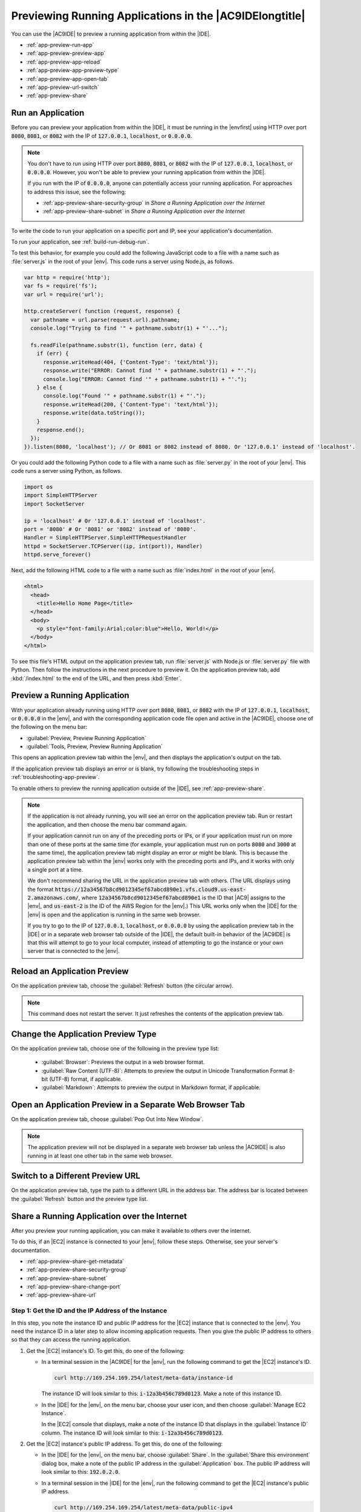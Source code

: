.. Copyright 2010-2019 Amazon.com, Inc. or its affiliates. All Rights Reserved.

   This work is licensed under a Creative Commons Attribution-NonCommercial-ShareAlike 4.0
   International License (the "License"). You may not use this file except in compliance with the
   License. A copy of the License is located at http://creativecommons.org/licenses/by-nc-sa/4.0/.

   This file is distributed on an "AS IS" BASIS, WITHOUT WARRANTIES OR CONDITIONS OF ANY KIND,
   either express or implied. See the License for the specific language governing permissions and
   limitations under the License.

.. _app-preview:

########################################################
Previewing Running Applications in the |AC9IDElongtitle|
########################################################

.. meta::
    :description:
        Describes how to preview a running application from within the AWS Cloud9 IDE.

You can use the |AC9IDE| to preview a running application from within the |IDE|.

* :ref:`app-preview-run-app`
* :ref:`app-preview-preview-app`
* :ref:`app-preview-app-reload`
* :ref:`app-preview-app-preview-type`
* :ref:`app-preview-app-open-tab`
* :ref:`app-preview-url-switch`
* :ref:`app-preview-share`

.. _app-preview-run-app:

Run an Application
==================

Before you can preview your application from within the |IDE|, it must be running in the |envfirst| using 
HTTP over port :code:`8080`, :code:`8081`, or :code:`8082` with the IP of :code:`127.0.0.1`, :code:`localhost`, or :code:`0.0.0.0`.

.. note:: You don't have to run using HTTP over port :code:`8080`, :code:`8081`, or :code:`8082` with the IP of :code:`127.0.0.1`, :code:`localhost`, or :code:`0.0.0.0`. However, you won't be able to preview your running application from within the |IDE|.

   If you run with the IP of :code:`0.0.0.0`, anyone can potentially access your running application. For approaches to address this issue, see the following: 

   * :ref:`app-preview-share-security-group` in *Share a Running Application over the Internet*
   * :ref:`app-preview-share-subnet` in *Share a Running Application over the Internet*

To write the code to run your application on a specific port and IP, see your application's documentation.

To run your application, see :ref:`build-run-debug-run`.

To test this behavior, for example you could add the following JavaScript code to a file with a name such as :file:`server.js` in the root of your |env|. This code
runs a server using Node.js, as follows.

.. code-block:: javascript

   var http = require('http');
   var fs = require('fs');
   var url = require('url');

   http.createServer( function (request, response) {
     var pathname = url.parse(request.url).pathname;
     console.log("Trying to find '" + pathname.substr(1) + "'...");

     fs.readFile(pathname.substr(1), function (err, data) {
       if (err) {
         response.writeHead(404, {'Content-Type': 'text/html'});
         response.write("ERROR: Cannot find '" + pathname.substr(1) + "'.");
         console.log("ERROR: Cannot find '" + pathname.substr(1) + "'.");
       } else {
         console.log("Found '" + pathname.substr(1) + "'.");
         response.writeHead(200, {'Content-Type': 'text/html'});
         response.write(data.toString());
       }
       response.end();
     });
   }).listen(8080, 'localhost'); // Or 8081 or 8082 instead of 8080. Or '127.0.0.1' instead of 'localhost'.

Or you could add the following Python code to a file with a name such as :file:`server.py` in the root
of your |env|. This code runs a server using Python, as follows.

.. code-block:: python

   import os
   import SimpleHTTPServer
   import SocketServer

   ip = 'localhost' # Or '127.0.0.1' instead of 'localhost'.
   port = '8080' # Or '8081' or '8082' instead of '8080'.
   Handler = SimpleHTTPServer.SimpleHTTPRequestHandler
   httpd = SocketServer.TCPServer((ip, int(port)), Handler)
   httpd.serve_forever()

Next, add the following HTML code to a file with a name such as :file:`index.html` in the root of your |env|.

.. code-block:: html

   <html>
     <head>
       <title>Hello Home Page</title>
     </head>
     <body>
       <p style="font-family:Arial;color:blue">Hello, World!</p>
     </body>
   </html>

To see this file's HTML output on the application preview tab, run :file:`server.js` with Node.js or :file:`server.py` file with Python.
Then follow the instructions in the next procedure to preview it. On the application preview tab, add :kbd:`/index.html` to the end of the URL, and then press :kbd:`Enter`.

.. _app-preview-preview-app:

Preview a Running Application
=============================

With your application already running using HTTP over port :code:`8080`, :code:`8081`, or :code:`8082` with the IP of :code:`127.0.0.1`, :code:`localhost`, or :code:`0.0.0.0` in the |env|, 
and with the corresponding application code file open and active in the |AC9IDE|, choose one of the following on the menu bar:

* :guilabel:`Preview, Preview Running Application`
* :guilabel:`Tools, Preview, Preview Running Application`

This opens an application preview tab within the |env|, and then displays the application's output on the tab.

If the application preview tab displays an error or is blank, try following the troubleshooting steps in :ref:`troubleshooting-app-preview`.

To enable others to preview the running application outside of the |IDE|, see :ref:`app-preview-share`. 

.. note:: If the application is not already running, you will see an error on the application preview tab. Run or restart the application, and then choose the menu bar command again.

   If your application cannot run on any of the preceding ports or IPs, or if your application must run on more than one of these ports at the same time (for example, your application must 
   run on ports :code:`8080` and :code:`3000` at the same time), the application preview tab might display an error or might be blank. This is because the application preview tab 
   within the |env| works only with the preceding ports and IPs, and it works with only a single port at a time.
   
   We don't recommend sharing the URL in the application preview tab with others. (The URL displays using the format 
   :code:`https://12a34567b8cd9012345ef67abcd890e1.vfs.cloud9.us-east-2.amazonaws.com/`, where :code:`12a34567b8cd9012345ef67abcd890e1` is the ID that |AC9| assigns to the |env|, 
   and :code:`us-east-2` is the ID of the AWS Region for the |env|.) This URL works only when the |IDE| for the |env| is open and the application is running in the same web browser.    

   If you try to go to the IP of :code:`127.0.0.1`, :code:`localhost`, or :code:`0.0.0.0` by using the application preview tab 
   in the |IDE| or in a separate web browser tab outside of the |IDE|, 
   the default built-in behavior of the |AC9IDE| is that this will attempt to go to your local computer, instead of attempting to go the 
   instance or your own server that is connected to the |env|.

.. _app-preview-app-reload:

Reload an Application Preview
=============================

On the application preview tab, choose the :guilabel:`Refresh` button (the circular arrow).

.. note:: This command does not restart the server. It just refreshes the contents of the application preview tab.

.. _app-preview-app-preview-type:

Change the Application Preview Type
===================================

On the application preview tab, choose one of the following in the preview type list:

  * :guilabel:`Browser`: Previews the output in a web browser format.
  * :guilabel:`Raw Content (UTF-8)`: Attempts to preview the output in Unicode Transformation Format
    8-bit (UTF-8) format, if applicable.
  * :guilabel:`Markdown`: Attempts to preview the output in Markdown format, if applicable.

.. _app-preview-app-open-tab:

Open an Application Preview in a Separate Web Browser Tab
=========================================================

On the application preview tab, choose :guilabel:`Pop Out Into New Window`.

.. note:: The application preview will not be displayed in a separate web browser tab unless the |AC9IDE|
   is also running in at least one other tab in the same web browser.

.. _app-preview-url-switch:

Switch to a Different Preview URL
=================================

On the application preview tab, type the path to a different URL in the address bar. The address bar is
located between the :guilabel:`Refresh` button and the preview type list.

.. _app-preview-share:

Share a Running Application over the Internet
=============================================

After you preview your running application, you can make it available to others over the internet.

To do this, if an |EC2| instance is connected to your |env|, follow these steps. Otherwise, see your server's documentation.

* :ref:`app-preview-share-get-metadata`
* :ref:`app-preview-share-security-group`
* :ref:`app-preview-share-subnet`
* :ref:`app-preview-share-change-port`
* :ref:`app-preview-share-url`

.. _app-preview-share-get-metadata:

Step 1: Get the ID and the IP Address of the Instance
-----------------------------------------------------

In this step, you note the instance ID and public IP address for the |EC2| instance that is connected to the |env|. You need the instance ID in a later step to 
allow incoming application requests. Then you give the public IP address to others so that they can access the running application.

#. Get the |EC2| instance's ID. To get this, do one of the following:

   * In a terminal session in the |AC9IDE| for the |env|, run the following command to get the |EC2| instance's ID.

     .. code-block:: sh

        curl http://169.254.169.254/latest/meta-data/instance-id

     The instance ID will look similar to this: :code:`i-12a3b456c789d0123`. Make a note of this instance ID.

   * In the |IDE| for the |env|, on the menu bar, choose your user icon, and then choose :guilabel:`Manage EC2 Instance`.
   
     .. image:: images/console-manage-instance.png
        :alt: Choosing to manage the instance from the AWS Cloud9 IDE

     In the |EC2| console that displays, make a note of the instance ID that displays in the :guilabel:`Instance ID` column. The instance ID will look similar to this: :code:`i-12a3b456c789d0123`. 

#. Get the |EC2| instance's public IP address. To get this, do one of the following:

   * In the |IDE| for the |env|, on the menu bar, choose :guilabel:`Share`. In the :guilabel:`Share this environment` dialog box, make a note of the public IP address in the :guilabel:`Application` box. 
     The public IP address will look similar to this: :code:`192.0.2.0`.

   * In a terminal session in the |IDE| for the |env|, run the following command to get the |EC2| instance's public IP address.

     .. code-block:: sh

        curl http://169.254.169.254/latest/meta-data/public-ipv4

     The public IP address will look similar to this: :code:`192.0.2.0`. Make a note of this public IP address.

   * In the |IDE| for the |env|, on the menu bar, choose your user icon, and then choose :guilabel:`Manage EC2 Instance`. In the |EC2| console that displays, on the :guilabel:`Description` tab, make a note of the 
     public IP address for the :guilabel:`IPv4 Public IP` field. The public IP address will look similar to this: :code:`192.0.2.0`.

   .. note:: The instance's public IP address might change anytime the instance restarts. To prevent this IP address from changing, one solution is to allocate an Elastic IP address and then assign that address to the running instance. For instructions, see 
      :ec2-user-guide:`Allocating an Elastic IP Address <elastic-ip-addresses-eip.html#using-instance-addressing-eips-allocating>` and 
      :ec2-user-guide:`Associating an Elastic IP Address with a Running Instance <elastic-ip-addresses-eip.html#using-instance-addressing-eips-associating>` in the |EC2-ug|.  Note also that 
      allocating an Elastic IP address might result in charges to your AWS account. For more information, see `Amazon EC2 Pricing <https://aws.amazon.com/ec2/pricing/>`_.

.. _app-preview-share-security-group:

Step 2: Set Up the Security Group for the Instance
--------------------------------------------------

In this step, you use the |EC2| console to set up the |EC2| security group for the instance that is connected to the |env|, to allow incoming HTTP requests over port 8080, 8081, or 8082.

.. note:: You don't have to run using HTTP over port :code:`8080`, :code:`8081`, or :code:`8082`. If you are running on a different protocol or port, substitute it throughout this step. 
   You won't be able to preview your running application from within the |IDE| until you switch back to running using HTTP over one of the ports and IPs as described in :ref:`app-preview-preview-app`.

   For an additional layer of security, you can also set up a network access control list (ACL) for a subnet in a virtual private cloud (VPC) that the instance can use. 
   For more information about security groups and network ACLs, see the following:
   
   * :ref:`app-preview-share-subnet`
   * :VPC-ug:`Security <VPC_Security>` in the |VPC-ug|
   * :VPC-ug:`Security Groups for Your VPC <VPC_SecurityGroups>` in the |VPC-ug|
   * :VPC-ug:`Network ACLs <VPC_ACLs>` in the |VPC-ug|

#. In the |IDE| for the |env|, on the menu bar, choose your user icon, and then choose :guilabel:`Manage EC2 Instance`. Then skip ahead to step 3 in this procedure.
#. If choosing :guilabel:`Manage EC2 Instance` or other steps in this procedure display errors, we recommend you sign in to the |EC2| console using credentials for an |IAM| administrator user in your AWS account, and then 
   complete the following instructions. If you cannot do this, check with your AWS account administrator.

   #. Sign in to the AWS Management Console, if you are not already signed in, at https://console.aws.amazon.com.
   #. Open the |EC2| console. To do this, in the AWS navigation bar, choose :guilabel:`Services`. Then choose :guilabel:`EC2`.
   #. In the AWS navigation bar, choose the AWS Region where the |env| is located.
   #. If the :guilabel:`EC2 Dashboard` is displayed, choose :guilabel:`Running Instances`. Otherwise, in the service navigation pane, expand :guilabel:`Instances` if it is not already expanded, 
      and then choose :guilabel:`Instances`.
   #. In the list of instances, select the instance where the :guilabel:`Instance ID` matches the instance ID you noted earlier.

#. In the :guilabel:`Description` tab for the instance, choose the security group link next to :guilabel:`Security groups`. 
#. With the security group displayed, look on the :guilabel:`Inbound` tab. If a rule already exists where :guilabel:`Type` is set to :guilabel:`Custom TCP Rule` and :guilabel:`Port Range` is set to 
   :guilabel:`8080`, :guilabel:`8081`, or :guilabel:`8082`, choose :guilabel:`Cancel`, and skip ahead to :ref:`app-preview-share-subnet`. Otherwise, choose :guilabel:`Edit`.
#. In the :guilabel:`Edit inbound rules` dialog box, choose :guilabel:`Add Rule`.
#. For :guilabel:`Type`, choose :guilabel:`Custom TCP Rule`.
#. For :guilabel:`Port Range`, type :code:`8080`, :code:`8081`, or :code:`8082`. 
#. For :guilabel:`Source`, choose :guilabel:`Anywhere`.

   .. note:: Choosing :guilabel:`Anywhere` for :guilabel:`Source` allows incoming requests from any IP address. To restrict this to specific IP addresses, 
      choose :guilabel:`Custom` and then type the IP address range, or choose :guilabel:`My IP` to restrict this to requests from your IP address only.

#. Choose :guilabel:`Save`.

.. _app-preview-share-subnet:

Step 3: Set Up the Subnet for the Instance
------------------------------------------

In this step, you use the consoles for |EC2| and |VPClong| (|VPC|) to set up the subnet for the |EC2| instance that is connected to the |env|, to also allow incoming HTTP requests over port 8080, 8081, or 8082.

.. note:: You don't have to run using HTTP over port :code:`8080`, :code:`8081`, or :code:`8082`. If you are running on a different protocol or port, substitute it throughout this step. 
   You won't be able to preview your running application from within the |IDE| until you switch back to running using HTTP over the ports and IPs as described in :ref:`app-preview-preview-app`.

   This step describes how to set up a network ACL for a subnet in an |VPC| that the instance can use. This step is not required. However, it adds an additional layer of security when compared to just using 
   security groups. For more information 
   about network ACLs, see the following:
   
   * :VPC-ug:`Security <VPC_Security>` in the |VPC-ug|
   * :VPC-ug:`Network ACLs <VPC_ACLs>` in the |VPC-ug|

#. With the |EC2| console already open from the previous step, in the service navigation pane, expand :guilabel:`Instances` if it is not already expanded, 
   and then choose :guilabel:`Instances`.
#. In the list of instances, select the instance where the :guilabel:`Instance ID` matches the instance ID you noted earlier.
#. In the :guilabel:`Description` tab for the instance, note the value of :guilabel:`Subnet ID`. It should look similar to this: :code:`subnet-1fab8aEX`.
#. Open the |VPC| console. To do this, in the AWS navigation bar, choose :guilabel:`Services`. Then choose :guilabel:`VPC`.

   For this step, we recommend you sign in to the |VPC| console using credentials for an |IAM| administrator user in your AWS account. If you cannot do this, check with your AWS account administrator.

#. If the :guilabel:`VPC Dashboard` is displayed, choose :guilabel:`Subnets`. Otherwise, in the service navigation pane, choose :guilabel:`Subnets`.
#. In the list of subnets, select the subnet where the :guilabel:`Subnet ID` value matches the one you noted earlier.
#. On the :guilabel:`Summary` tab, choose the network ACL link next to :guilabel:`Network ACL`. 
#. In the list of network ACLs, select the network ACL. (There is only one network ACL.)
#. Look on the :guilabel:`Inbound Rules` tab for the network ACL. If a rule already exists where :guilabel:`Type` is set to :guilabel:`HTTP* (8080)`, :guilabel:`HTTP* (8081)`, or :guilabel:`HTTP* (8082)`, 
   skip ahead to :ref:`app-preview-share-change-port`. Otherwise, choose :guilabel:`Edit`. 
#. Choose :guilabel:`Add another rule`.
#. For :guilabel:`Rule #`, type a number for the rule (for example, :code:`200`). 
#. For :guilabel:`Type`, choose :guilabel:`Custom TCP Rule`.
#. For :guilabel:`Port Range`, type :code:`8080`, :code:`8081`, or :code:`8082`. 
#. For :guilabel:`Source`, type the range of IP addresses to allow incoming requests from. For example, to allow incoming requests from any IP address, type :code:`0.0.0.0/0`.
#. With :guilabel:`Allow / Deny` set to :guilabel:`ALLOW`, choose :guilabel:`Save`.

.. _app-preview-share-change-port:

Step 4: Change the Running Application IP
-----------------------------------------

In your code, switch from using IP :code:`127.0.0.1`, :code:`localhost`, or :code:`0.0.0.0` to using the IP address or addresses you specified in the previous steps in this section. To use these new IPs, stop the application if is already running, and then run the application again.

.. note:: You won't be able to preview your running application from within the |IDE| until you switch back to running using HTTP over one of the ports and IPs as described in :ref:`app-preview-preview-app`.

.. _app-preview-share-url:

Step 5: Share the Running Application URL
-----------------------------------------

With the application running, give to others the public IP address you noted earlier. Be sure to start the URL with the correct protocol, and add the port number if it is 
not the default for that protocol (for example, :code:`http://192.0.2.0:8080/index.html` using HTTP over port 8080).

If the resulting web browser tab displays an error, or the tab is blank, try following the troubleshooting steps in :ref:`troubleshooting-app-sharing`.

.. note:: The instance's public IP address might change anytime the instance restarts. To prevent this IP address from changing, one solution is to allocate an Elastic IP address and then assign that address to the running instance. For instructions, see 
   :ec2-user-guide:`Allocating an Elastic IP Address <elastic-ip-addresses-eip.html#using-instance-addressing-eips-allocating>` and 
   :ec2-user-guide:`Associating an Elastic IP Address with a Running Instance <elastic-ip-addresses-eip.html#using-instance-addressing-eips-associating>` in the |EC2-ug|. Note also that 
   allocating an Elastic IP address might result in charges to your AWS account. For more information, see `Amazon EC2 Pricing <https://aws.amazon.com/ec2/pricing/>`_.

   You don't have to run using HTTP over port :code:`8080`, :code:`8081`, or :code:`8082`. However, you won't be able to preview your running application from within the |IDE| 
   until you switch back to running using HTTP over one of the ports and IPs as described in :ref:`app-preview-preview-app`.

   If users make requests to the preceding URL, and those requests originate from a virtual private network (VPN) that blocks traffic over the requested protocol or 
   port, those requests might fail. Those users must use a different network that allows traffic over the requested protocol and port. For more information, see your network administrator.

   We don't recommend sharing the URL in the application preview tab in the |IDE| with others. (The URL displays using the format 
   :code:`https://12a34567b8cd9012345ef67abcd890e1.vfs.cloud9.us-east-2.amazonaws.com/`, where :code:`12a34567b8cd9012345ef67abcd890e1` is the ID that |AC9| assigns to the |env|, 
   and :code:`us-east-2` is the ID of the AWS Region for the |env|.) This URL works only when the |IDE| for the |env| is open and the application is running in the same web browser.
